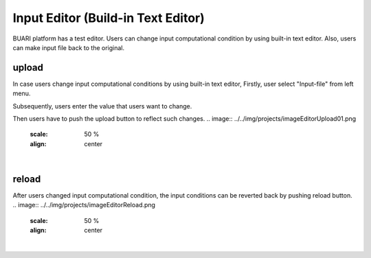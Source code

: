 Input Editor (Build-in Text Editor)
===================================

BUARI platform has a test editor.
Users can change input computational condition by using built-in text editor.
Also, users can make input file back to the original.


upload
------

In case users change input computational conditions by using built-in text editor,
Firstly, user select "Input-file" from left menu.

.. image:: ../../img/projects/imgCreateJob_CheckInputFIle.png
   :scale: 50 %
   :align: center

Subsequently, users enter the value that users want to change.

.. image:: ../../img/projects/imageEditorUpload00.png
   :scale: 50 %
   :align: center

Then users have to push the upload button to reflect such changes.
.. image:: ../../img/projects/imageEditorUpload01.png
   :scale: 50 %
   :align: center
|
.. image:: ../../img/projects/imageEditorUpload02.png
   :scale: 50 %
   :align: center

reload
------

After users changed input computational condition, the input conditions can be reverted back by pushing reload button.
.. image:: ../../img/projects/imageEditorReload.png
   :scale: 50 %
   :align: center
|
